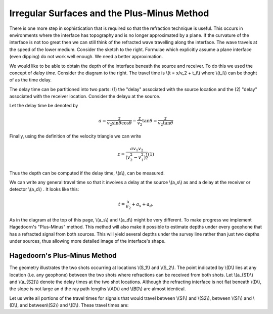 .. _seismic_refraction_irregular_layers:


Irregular Surfaces and the Plus-Minus Method
********************************************


There is one more step in sophistication that is required so that the refraction technique is useful. This occurs in environments where the interface has  topography and is no longer approximated by a plane. If the curvature of the interface is not too great then we can still think of the refracted wave travelling along the interface. The wave travels at the speed of the lower medium. Consider the sketch to the right. Formulae which explicitly assume a plane interface (even dipping) do not work well enough. We need a better approximation.

We would like to be able to obtain the depth of the interface beneath the source and receiver. To do this we used the concept of *delay time*. Consider the diagram to the right. The travel time is \\(t = x/v_2 + t_i\\)  where \\(t_i\\) can be thoght of as the time delay. 
	

The delay time can be partitioned into two parts: (1) the "delay" associated with the source location and the (2) "delay" associated with the receiver location.  Consider the delayu at the source.

Let the delay time be denoted by

.. math::
	a = \frac{z}{v_2 \sin\theta \cos\theta} - \frac{z}{v_2}\tan\theta = \frac{z}{v_2\tan\theta}

Finally, using the definition of the velocity triangle we can write 

.. math::
	z = \frac{av_1v_2}{(v_2^2 - v_1^2)^\frac{1}{2}}   (1) 

Thus the depth can be computed if the delay time, \\(a\\), can be measured. 

We can write any general travel time so that it involves a delay at the source \\(a_s\\) as and a delay at the receiver or detector \\(a_d\\) . It looks like this:

.. math::
	t = \frac{x}{v_2} + a_s + a_d.

As in the diagram at the top of this page, \\(a_s\\) and \\(a_d\\) might be very different. To make progress we implement Hagedoorn's "Plus-Minus" method. This method will also make it possible to estimate depths under every geophone that has a refracted signal from both sources. This will yield several depths under the survey line rather than just two depths under sources, thus allowing more detailed image of the interface's shape.

Hagedoorn's Plus-Minus Method
-----------------------------

The geometry  illustrates the two shots occurring at locations \\(S_1\\) and \\(S_2\\). The point indicated by \\(D\\) lies at any location (i.e. any geophone) between the two shots where refractions can be received from both shots. Let \\(a_{S1}\\) and \\(a_{S2}\\) denote the delay times at the two shot locations. Although the refracting interface is not flat beneath \\(D\\), the slope is not large an
d the ray path lengths \\(AD\\) and \\(BD\\) are almost identical. 

Let us write all portions of the travel times for signals that would travel between \\(S1\\) and \\(S2\\), between \\(S1\\) and \\(D\\), and between\\(S2\\) and \\(D\\). These travel times are:

.. (Phil, 5/10/2014: This section is marked as to be done later.)